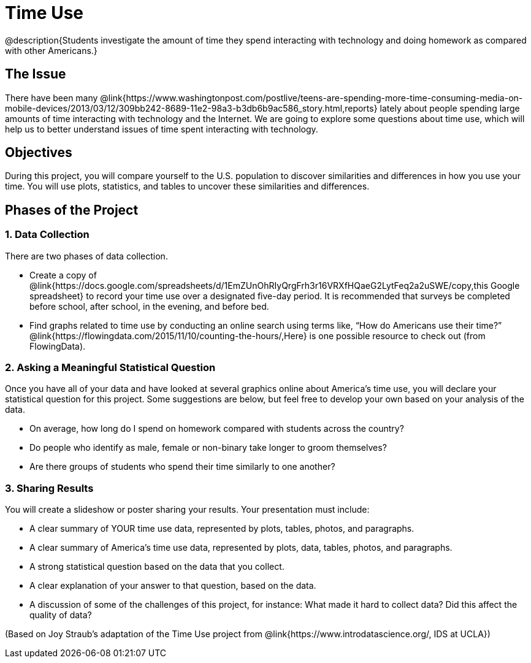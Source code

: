 = Time Use

@description{Students investigate the amount of time they spend interacting with technology and doing homework as compared with other Americans.}

== The Issue

There have been many @link{https://www.washingtonpost.com/postlive/teens-are-spending-more-time-consuming-media-on-mobile-devices/2013/03/12/309bb242-8689-11e2-98a3-b3db6b9ac586_story.html,reports} lately about people spending large amounts of time interacting with technology and the Internet. We are going to explore some questions about time use, which will help us to better understand issues of time spent interacting with technology.

== Objectives

During this project, you will compare yourself to the U.S. population to discover similarities and differences in how you use your time. You will use plots, statistics, and tables to uncover these similarities and differences.

== Phases of the Project

=== 1. Data Collection
There are two phases of data collection.

- Create a copy of @link{https://docs.google.com/spreadsheets/d/1EmZUnOhRIyQrgFrh3r16VRXfHQaeG2LytFeq2a2uSWE/copy,this Google spreadsheet} to record your time use over a designated five-day period. It is recommended that surveys be completed before school, after school, in the evening, and before bed.
- Find graphs related to time use by conducting an online search using terms like, “How do Americans use their time?” @link{https://flowingdata.com/2015/11/10/counting-the-hours/,Here} is one possible resource to check out (from FlowingData).

=== 2. Asking a Meaningful Statistical Question
Once you have all of your data and have looked at several graphics online about America’s time use, you will declare your statistical question for this project. Some suggestions are below, but feel free to develop your own based on your analysis of the data.

- On average, how long do I spend on homework compared with students across the country?
- Do people who identify as male, female or non-binary take longer to groom themselves?
- Are there groups of students who spend their time similarly to one another?

=== 3. Sharing Results
You will create a slideshow or poster sharing your results. Your presentation must include:

- A clear summary of YOUR time use data, represented by plots, tables, photos, and paragraphs.

- A clear summary of America’s time use data, represented by plots, data, tables, photos, and paragraphs.

- A strong statistical question based on the data that you collect.

- A clear explanation of your answer to that question, based on the data.

- A discussion of some of the challenges of this project, for instance: What made it hard to collect data? Did this affect the quality of data?


(Based on Joy Straub's adaptation of the Time Use project from @link{https://www.introdatascience.org/, IDS at UCLA})
